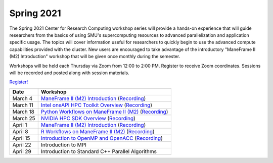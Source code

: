 Spring 2021
===========

The Spring 2021 Center for Research Computing workshop series will provide a
hands-on experience that will guide researchers from the basics of using SMU's
supercomputing resources to advanced parallelization and application specific
usage. The topics will cover information useful for researchers to quickly
begin to use the advanced compute capabilities provided with the cluster. New
users are encouraged to take advantage of the introductory "ManeFrame II (M2)
Introduction" workshop that will be given once monthly during the semester.

Workshops will be held each Thursday via Zoom from 12:00 to 2:00 PM. Register
to receive Zoom coordinates. Sessions will be recorded and posted along with
session materials.

`Register! <https://smu.az1.qualtrics.com/jfe/form/SV_dnm11WL26HOyeLY>`__

.. rst-class:: table

======== ================================================
Date     Workshop                                        
======== ================================================
March 4  `ManeFrame II (M2) Introduction`_ (`Recording`_)
March 11 `Intel oneAPI HPC Toolkit Overview <https://smu.box.com/s/kqdizcleu3km30faysg740d58tedxj1l>`__ (`Recording <https://smu.hosted.panopto.com/Panopto/Pages/Viewer.aspx?id=4a08969c-3454-40ea-ba74-acec00f03bad>`__)
March 18 `Python Workflows on ManeFrame II (M2) <https://smu.box.com/s/eamfxoq3qh5zzmvz12sr41i2e7vhmtkd>`__ (`Recording <https://smu.hosted.panopto.com/Panopto/Pages/Viewer.aspx?id=5613dbee-b1f7-4a90-bc5f-acf000ec6cde>`__)
March 25 `NVIDIA HPC SDK Overview <https://smu.box.com/s/i1ry2pl0edjcifijmf90y4mz4yra9amk>`__ (`Recording <https://smu.hosted.panopto.com/Panopto/Pages/Viewer.aspx?id=ca74dcd4-2e42-4aba-bfa4-ad010118ed09>`__)
April 1  `ManeFrame II (M2) Introduction`_ (`Recording`_)
April 8  `R Workflows on ManeFrame II (M2) <https://smu.box.com/s/1682ym14njm9edpir2w9lvyvascweu10>`__ (`Recording <https://smu.hosted.panopto.com/Panopto/Pages/Viewer.aspx?id=3d7f2aef-7584-4c34-8562-ad04010c459a>`__)
April 15 `Introduction to OpenMP and OpenACC <https://smu.box.com/s/ni2mpa30zi0e2o43oiyj2e4hv9l8lglp>`__ (`Recording <https://smu.hosted.panopto.com/Panopto/Pages/Viewer.aspx?id=206a8c88-667a-49bf-b2f4-ad0c00e51444>`__)
April 22 Introduction to MPI
April 29 Introduction to Standard C++ Parallel Algorithms
======== ================================================

.. _ManeFrame II (M2) Introduction: https://smu.box.com/s/38pn3fdeyzj0zjxxofzlut3gj24ipwwk
.. _Recording: https://smu.hosted.panopto.com/Panopto/Pages/Viewer.aspx?id=439665ce-0fb0-4f66-8a62-ad010118ecd1

